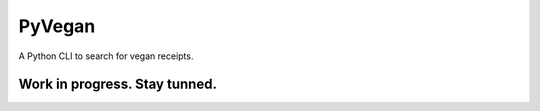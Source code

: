 =======
PyVegan
=======

A Python CLI to search for vegan receipts.

Work in progress. Stay tunned.
------------------------------
